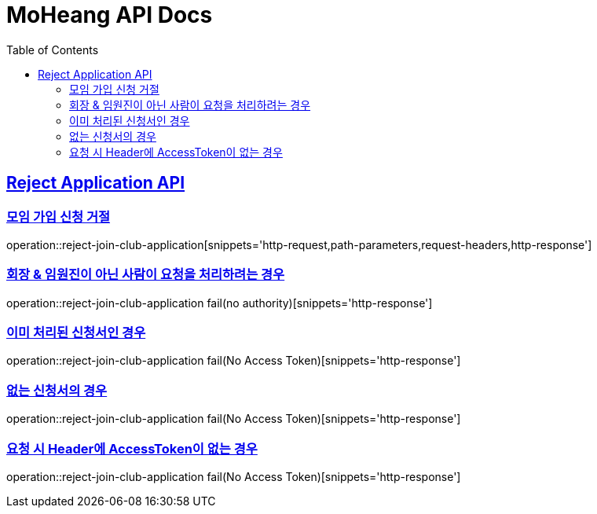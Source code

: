 = MoHeang API Docs
:doctype: book
:icons: font
// 문서에 표기되는 코드들의 하이라이팅을 highlightjs를 사용
:source-highlighter: highlightjs
// toc (Table Of Contents)를 문서의 좌측에 두기
:toc: left
:toclevels: 2
:sectlinks:



[[Reject-Application-API]]
== Reject Application API

[[모임-가입-신청-거절]]
=== 모임 가입 신청 거절

operation::reject-join-club-application[snippets='http-request,path-parameters,request-headers,http-response']

=== 회장 & 임원진이 아닌 사람이 요청을 처리하려는 경우

operation::reject-join-club-application fail(no authority)[snippets='http-response']

=== 이미 처리된 신청서인 경우

operation::reject-join-club-application fail(No Access Token)[snippets='http-response']

=== 없는 신청서의 경우

operation::reject-join-club-application fail(No Access Token)[snippets='http-response']

=== 요청 시 Header에 AccessToken이 없는 경우

operation::reject-join-club-application fail(No Access Token)[snippets='http-response']
